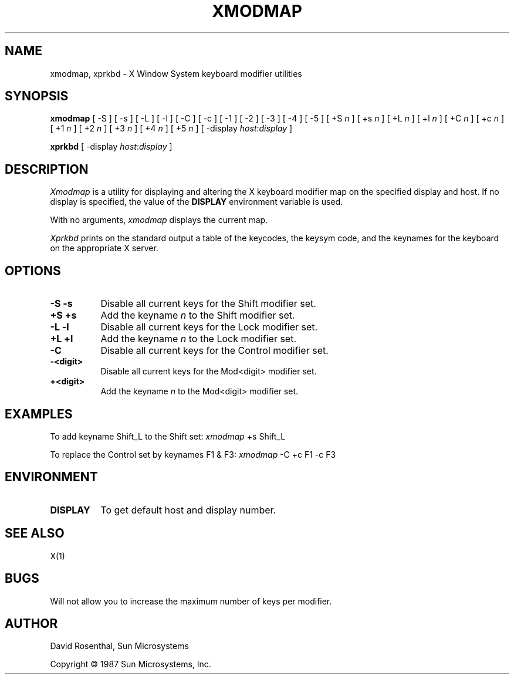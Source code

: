 .TH XMODMAP 1 "6 July 1987" "X Version 11"
.SH NAME
xmodmap, xprkbd - X Window System keyboard modifier utilities
.SH SYNOPSIS
.B "xmodmap"
[ -S ] [ -s ]
[ -L ] [ -l ]
[ -C ] [ -c ]
[ -1 ]
[ -2 ]
[ -3 ]
[ -4 ]
[ -5 ]
[ +S \fIn\fP ] [ +s \fIn\fP ]
[ +L \fIn\fP ] [ +l \fIn\fP ]
[ +C \fIn\fP ] [ +c \fIn\fP ]
[ +1 \fIn\fP ]
[ +2 \fIn\fP ]
[ +3 \fIn\fP ]
[ +4 \fIn\fP ]
[ +5 \fIn\fP ]
[ -display \fIhost\fP:\fIdisplay\fP ]
.sp
.B "xprkbd"
[ -display \fIhost\fP:\fIdisplay\fP ]
.SH DESCRIPTION
.PP
.I Xmodmap
is a utility for displaying and altering the X keyboard modifier map on the
specified display and host.
If no display is specified,  the value of the
.B DISPLAY
environment variable is used.
.PP
With no arguments,
.I xmodmap
displays the current map.
.PP
.I Xprkbd
prints on the standard output a table of the keycodes,  the keysym code,
and the keynames for the keyboard on the appropriate X server.
.SH OPTIONS
.TP 8
.B "-S -s"
Disable all current keys for the Shift modifier set.
.TP 8
.B "+S +s"
Add the keyname
.I n
to the Shift modifier set.
.TP 8
.B "-L -l"
Disable all current keys for the Lock modifier set.
.TP 8
.B "+L +l"
Add the keyname
.I n
to the Lock modifier set.
.TP 8
.B "-C"
Disable all current keys for the Control modifier set.
.TP 8
.B "-<digit>"
Disable all current keys for the Mod<digit> modifier set.
.TP 8
.B "+<digit>"
Add the keyname
.I n
to the Mod<digit> modifier set.
.SH EXAMPLES
.PP
To add keyname Shift_L to the Shift set:  \fIxmodmap\fP +s Shift_L
.PP
To replace the Control set by keynames F1 & F3: \fIxmodmap\fP -C +c F1 -c F3
.SH ENVIRONMENT
.PP
.TP 8
.B DISPLAY
To get default host and display number.
.SH SEE ALSO
X(1)
.SH
BUGS
.LP
Will not allow you to increase the maximum number of keys per modifier.
.SH AUTHOR
David Rosenthal,  Sun Microsystems
.sp
Copyright \(co 1987 Sun Microsystems,  Inc.
